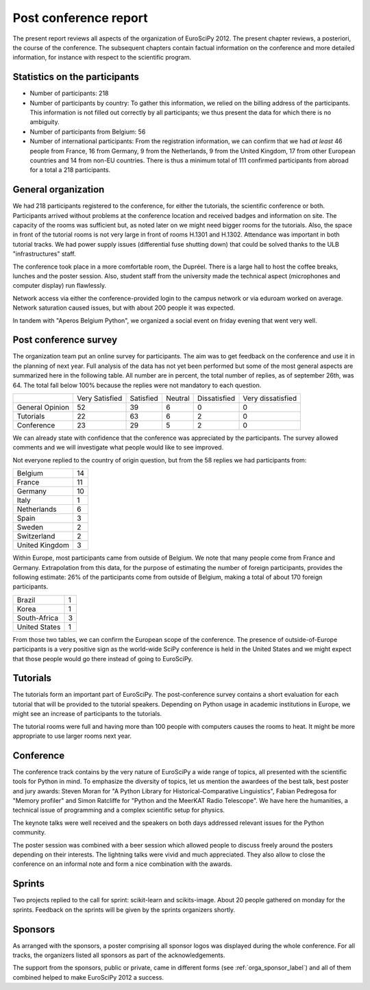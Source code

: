 ======================
Post conference report
======================

The present report reviews all aspects of the organization of
EuroSciPy 2012. The present chapter reviews, a posteriori, the course of the
conference. The subsequent chapters contain factual information on the
conference and more detailed information, for instance with respect to the
scientific program.

Statistics on the participants
==============================

* Number of participants: 218
* Number of participants by country: To gather this information, we relied on
  the billing address of the participants. This information is not filled out
  correctly by all participants; we thus present the data for which there is no
  ambiguity.
* Number of participants from Belgium: 56
* Number of international participants: From the registration information, we
  can confirm that we had *at least* 46 people from France, 16 from Germany, 9
  from the Netherlands, 9 from the United Kingdom, 17 from other European
  countries and 14 from non-EU countries. There is thus a minimum total of 111
  confirmed participants from abroad for a total a 218 participants.


General organization
====================

We had 218 participants registered to the conference, for either the
tutorials, the scientific conference or both. Participants arrived without
problems at the conference location and received badges and information on
site. The capacity of the rooms was sufficient but, as noted later on we might
need bigger rooms for the tutorials. Also, the space in front of the tutorial
rooms is not very large in front of rooms H.1301 and H.1302. Attendance was
important in both tutorial tracks. We had power supply issues (differential fuse
shutting down) that could be solved thanks to the ULB "infrastructures" staff.

The conference took place in a more comfortable room, the Dupréel. There is a
large hall to host the coffee breaks, lunches and the poster session. Also,
student staff from the university made the technical aspect (microphones and
computer display) run flawlessly.

Network access via either the conference-provided login to the campus network or
via eduroam worked on average. Network saturation caused issues, but with about
200 people it was expected.

In tandem with "Aperos Belgium Python", we organized a social event on friday
evening that went very well.


Post conference survey
======================

The organization team put an online survey for participants. The aim was to get
feedback on the conference and use it in the planning of next year. Full
analysis of the data has not yet been performed but some of the most general
aspects are summarized here in the following table. All number are in percent,
the total number of replies, as of september 26th, was 64. The total fall below
100% because the replies were not mandatory to each question.

+--------------------+--------------------+--------------------+--------------------+--------------------+--------------------+
|                    | Very Satisfied     | Satisfied          | Neutral            | Dissatisfied       | Very dissatisfied  |
+--------------------+--------------------+--------------------+--------------------+--------------------+--------------------+
| General Opinion    | 52                 | 39                 | 6                  | 0                  | 0                  |
+--------------------+--------------------+--------------------+--------------------+--------------------+--------------------+
| Tutorials          | 22                 | 63                 | 6                  | 2                  | 0                  |
+--------------------+--------------------+--------------------+--------------------+--------------------+--------------------+
| Conference         | 23                 | 29                 | 5                  | 2                  | 0                  |
+--------------------+--------------------+--------------------+--------------------+--------------------+--------------------+

We can already state with confidence that the conference was appreciated by the
participants. The survey allowed comments and we will investigate what people
would like to see improved.

Not everyone replied to the country of origin question, but from the 58 replies
we had participants from:

+--------------------+-------+
| Belgium            | 14    |
+--------------------+-------+
| France             | 11    |
+--------------------+-------+
| Germany            | 10    |
+--------------------+-------+
| Italy              | 1     |
+--------------------+-------+
| Netherlands        | 6     |
+--------------------+-------+
| Spain              | 3     |
+--------------------+-------+
| Sweden             | 2     |
+--------------------+-------+
| Switzerland        | 2     |
+--------------------+-------+
| United Kingdom     | 3     |
+--------------------+-------+

Within Europe, most participants came from outside of Belgium. We note that many
people come from France and Germany. Extrapolation from this data, for the
purpose of estimating the number of foreign participants, provides the following
estimate: 26% of the participants come from outside of Belgium, making a total
of about 170 foreign participants.

+--------------------+-------+
| Brazil             | 1     |
+--------------------+-------+
| Korea              | 1     |
+--------------------+-------+
| South-Africa       | 3     |
+--------------------+-------+
| United States      | 1     |
+--------------------+-------+

From those two tables, we can confirm the European scope of the conference. The
presence of outside-of-Europe participants is a very positive sign as the
world-wide SciPy conference is held in the United States and we might expect
that those people would go there instead of going to EuroSciPy.

Tutorials
=========

The tutorials form an important part of EuroSciPy. The post-conference survey
contains a short evaluation for each tutorial that will be provided to the
tutorial speakers. Depending on Python usage in academic institutions in Europe,
we might see an increase of participants to the tutorials.

The tutorial rooms were full and having more than 100 people with computers
causes the rooms to heat. It might be more appropriate to use larger rooms next
year.

Conference
==========

The conference track contains by the very nature of EuroSciPy a wide range of
topics, all presented with the scientific tools for Python in mind. To emphasize
the diversity of topics, let us mention the awardees of the best talk, best
poster and jury awards: Steven Moran for "A Python Library for
Historical-Comparative Linguistics", Fabian Pedregosa for "Memory profiler" and
Simon Ratcliffe for "Python and the MeerKAT Radio Telescope". We have here the
humanities, a technical issue of programming and a complex scientific setup for
physics.

The keynote talks were well received and the speakers on both days addressed
relevant issues for the Python community.

The poster session was combined with a beer session which allowed people to
discuss freely around the posters depending on their interests.
The lightning talks were vivid and much appreciated. They also allow to close
the conference on an informal note and form a nice combination with the awards.

Sprints
=======

Two projects replied to the call for sprint: scikit-learn and
scikits-image. About 20 people gathered on monday for the sprints. Feedback on
the sprints will be given by the sprints organizers shortly.

Sponsors
========

As arranged with the sponsors, a poster comprising all sponsor logos was
displayed during the whole conference. For all tracks, the organizers listed all
sponsors as part of the acknowledgements.

The support from the sponsors, public or private, came in different forms (see
:ref:`orga_sponsor_label`) and all of them combined helped to make EuroSciPy
2012 a success.
